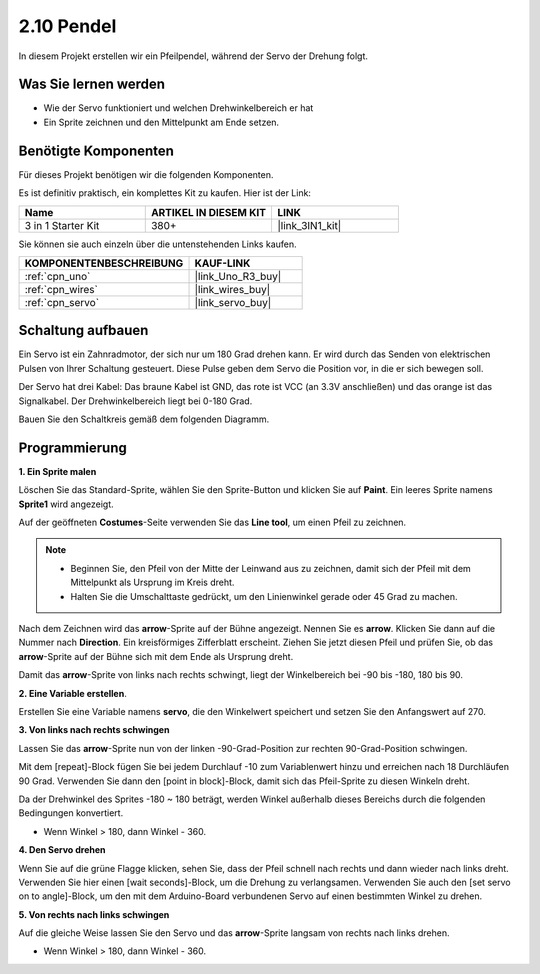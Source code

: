 .. _sh_pendulum:

2.10 Pendel
=====================

In diesem Projekt erstellen wir ein Pfeilpendel, während der Servo der Drehung folgt.

.. image:: img/12_pun.png

Was Sie lernen werden
------------------------

- Wie der Servo funktioniert und welchen Drehwinkelbereich er hat
- Ein Sprite zeichnen und den Mittelpunkt am Ende setzen.

Benötigte Komponenten
------------------------

Für dieses Projekt benötigen wir die folgenden Komponenten.

Es ist definitiv praktisch, ein komplettes Kit zu kaufen. Hier ist der Link:

.. list-table::
    :widths: 20 20 20
    :header-rows: 1

    *   - Name
        - ARTIKEL IN DIESEM KIT
        - LINK
    *   - 3 in 1 Starter Kit
        - 380+
        - |link_3IN1_kit|

Sie können sie auch einzeln über die untenstehenden Links kaufen.

.. list-table::
    :widths: 30 20
    :header-rows: 1

    *   - KOMPONENTENBESCHREIBUNG
        - KAUF-LINK

    *   - :ref:`cpn_uno`
        - |link_Uno_R3_buy|
    *   - :ref:`cpn_wires`
        - |link_wires_buy|
    *   - :ref:`cpn_servo` 
        - |link_servo_buy|

Schaltung aufbauen
-----------------------

Ein Servo ist ein Zahnradmotor, der sich nur um 180 Grad drehen kann. Er wird durch das Senden von elektrischen Pulsen von Ihrer Schaltung gesteuert. Diese Pulse geben dem Servo die Position vor, in die er sich bewegen soll.

Der Servo hat drei Kabel: Das braune Kabel ist GND, das rote ist VCC (an 3.3V anschließen) und das orange ist das Signalkabel. Der Drehwinkelbereich liegt bei 0-180 Grad.

Bauen Sie den Schaltkreis gemäß dem folgenden Diagramm.

.. image:: img/circuit/servo_circuit.png

Programmierung
------------------

**1. Ein Sprite malen**

Löschen Sie das Standard-Sprite, wählen Sie den Sprite-Button und klicken Sie auf **Paint**. Ein leeres Sprite namens **Sprite1** wird angezeigt.

.. image:: img/12_paint1.png

Auf der geöffneten **Costumes**-Seite verwenden Sie das **Line tool**, um einen Pfeil zu zeichnen.

.. note::

    * Beginnen Sie, den Pfeil von der Mitte der Leinwand aus zu zeichnen, damit sich der Pfeil mit dem Mittelpunkt als Ursprung im Kreis dreht.
    * Halten Sie die Umschalttaste gedrückt, um den Linienwinkel gerade oder 45 Grad zu machen.

.. image:: img/12_paint2.png

Nach dem Zeichnen wird das **arrow**-Sprite auf der Bühne angezeigt. Nennen Sie es **arrow**. Klicken Sie dann auf die Nummer nach **Direction**. Ein kreisförmiges Zifferblatt erscheint. Ziehen Sie jetzt diesen Pfeil und prüfen Sie, ob das **arrow**-Sprite auf der Bühne sich mit dem Ende als Ursprung dreht.

.. image:: img/12_paint3.png

Damit das **arrow**-Sprite von links nach rechts schwingt, liegt der Winkelbereich bei -90 bis -180, 180 bis 90.

.. image:: img/12_paint4.png

.. image:: img/12_paint5.png

**2. Eine Variable erstellen**.

Erstellen Sie eine Variable namens **servo**, die den Winkelwert speichert und setzen Sie den Anfangswert auf 270.

.. image:: img/12_servo.png

**3. Von links nach rechts schwingen**

Lassen Sie das **arrow**-Sprite nun von der linken -90-Grad-Position zur rechten 90-Grad-Position schwingen.

Mit dem [repeat]-Block fügen Sie bei jedem Durchlauf -10 zum Variablenwert hinzu und erreichen nach 18 Durchläufen 90 Grad. Verwenden Sie dann den [point in block]-Block, damit sich das Pfeil-Sprite zu diesen Winkeln dreht.

Da der Drehwinkel des Sprites -180 ~ 180 beträgt, werden Winkel außerhalb dieses Bereichs durch die folgenden Bedingungen konvertiert.

* Wenn Winkel > 180, dann Winkel - 360.

.. image:: img/12_servo1.png

**4. Den Servo drehen**

Wenn Sie auf die grüne Flagge klicken, sehen Sie, dass der Pfeil schnell nach rechts und dann wieder nach links dreht. Verwenden Sie hier einen [wait seconds]-Block, um die Drehung zu verlangsamen. Verwenden Sie auch den [set servo on to angle]-Block, um den mit dem Arduino-Board verbundenen Servo auf einen bestimmten Winkel zu drehen.

.. image:: img/12_servo2.png

**5. Von rechts nach links schwingen**

Auf die gleiche Weise lassen Sie den Servo und das **arrow**-Sprite langsam von rechts nach links drehen.

* Wenn Winkel > 180, dann Winkel - 360.

.. image:: img/12_servo3.png

